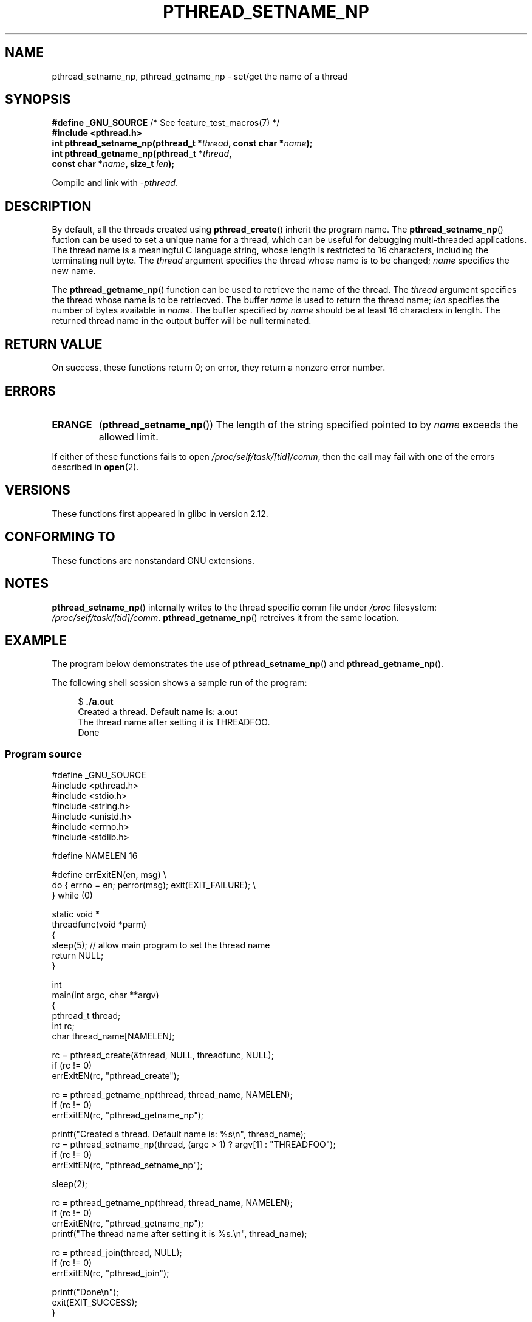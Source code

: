 .\" Copyright (C) 2012 Chandan Apsangi <chandan.jc@gmail.com>
.\"
.\" Permission is granted to make and distribute verbatim copies of this
.\" manual provided the copyright notice and this permission notice are
.\" preserved on all copies.
.\"
.\" Permission is granted to copy and distribute modified versions of this
.\" manual under the conditions for verbatim copying, provided that the
.\" entire resulting derived work is distributed under the terms of a
.\" permission notice identical to this one.
.\"
.\" Since the Linux kernel and libraries are constantly changing, this
.\" manual page may be incorrect or out-of-date.  The author(s) assume no
.\" responsibility for errors or omissions, or for damages resulting from
.\" the use of the information contained herein.  The author(s) may not
.\" have taken the same level of care in the production of this manual,
.\" which is licensed free of charge, as they might when working
.\" professionally.
.\"
.\" Formatted or processed versions of this manual, if unaccompanied by
.\" the source, must acknowledge the copyright and authors of this work.
.\"
.TH PTHREAD_SETNAME_NP 3 2013-02-04 "Linux" "Linux Programmer's Manual"
.SH NAME
pthread_setname_np, pthread_getname_np \- set/get the name of a thread
.SH SYNOPSIS
.nf
.BR "#define _GNU_SOURCE" "             /* See feature_test_macros(7) */"
.B #include <pthread.h>
.BI "int pthread_setname_np(pthread_t *" thread ", const char *" name ");
.BI "int pthread_getname_np(pthread_t *" thread ,
.BI "                       const char *" name ", size_t " len );
.fi
.sp
Compile and link with \fI\-pthread\fP.
.SH DESCRIPTION
By default, all the threads created using
.BR pthread_create ()
inherit the program name.
The
.BR pthread_setname_np ()
fuction can be used to set a unique name for a thread,
which can be useful for debugging
multi-threaded applications.
The thread name is a meaningful C language string, whose length is
restricted to 16 characters, including the terminating null byte.
The
.I thread
argument specifies the thread whose name is to be changed;
.I name
specifies the new name.

The
.BR pthread_getname_np ()
function can be used to retrieve the name of the thread.
The
.I thread
argument specifies the thread whose name is to be retriecved.
The buffer
.I name
is used to return the thread name;
.I len
specifies the number of bytes available in
.IR name .
The buffer specified by
.I name
should be at least 16 characters in length.
The returned thread name in the output buffer will be null terminated.
.SH RETURN VALUE
On success, these functions return 0;
on error, they return a nonzero error number.
.SH ERRORS
.TP
.B ERANGE
.RB ( pthread_setname_np ())
The length of the string specified pointed to by
.I name
exceeds the allowed limit.
.PP
If either of these functions fails to open
.IR /proc/self/task/[tid]/comm ,
then the call may fail with one of the errors described in
.BR open (2).
.SH VERSIONS
These functions first appeared in glibc in version 2.12.
.SH CONFORMING TO
These functions are nonstandard GNU extensions.
.SH NOTES
.BR pthread_setname_np ()
internally writes to the thread specific comm file under
.IR /proc
filesystem:
.IR /proc/self/task/[tid]/comm .
.BR pthread_getname_np ()
retreives it from the same location.

.SH EXAMPLE
.PP
The program below demonstrates the use of
.BR pthread_setname_np ()
and
.BR pthread_getname_np ().

The following shell session shows a sample run of the program:
.in +4n
.nf

.RB "$" " ./a.out"
Created a thread. Default name is: a.out
The thread name after setting it is THREADFOO.
Done
.fi
.in

.SS Program source
\&
.nf
#define _GNU_SOURCE
#include <pthread.h>
#include <stdio.h>
#include <string.h>
#include <unistd.h>
#include <errno.h>
#include <stdlib.h>

#define NAMELEN 16

#define errExitEN(en, msg) \\
            do { errno = en; perror(msg); exit(EXIT_FAILURE); \\
        } while (0)

static void *
threadfunc(void *parm)
{
    sleep(5);          // allow main program to set the thread name
    return NULL;
}

int
main(int argc, char **argv)
{
    pthread_t thread;
    int rc;
    char thread_name[NAMELEN];

    rc = pthread_create(&thread, NULL, threadfunc, NULL);
    if (rc != 0)
        errExitEN(rc, "pthread_create");

    rc = pthread_getname_np(thread, thread_name, NAMELEN);
    if (rc != 0)
        errExitEN(rc, "pthread_getname_np");

    printf("Created a thread. Default name is: %s\\n", thread_name);
    rc = pthread_setname_np(thread, (argc > 1) ? argv[1] : "THREADFOO");
    if (rc != 0)
        errExitEN(rc, "pthread_setname_np");

    sleep(2);
    
    rc = pthread_getname_np(thread, thread_name, NAMELEN);
    if (rc != 0)
        errExitEN(rc, "pthread_getname_np");
    printf("The thread name after setting it is %s.\\n", thread_name);
    
    rc = pthread_join(thread, NULL);
    if (rc != 0)
        errExitEN(rc, "pthread_join");
    
    printf("Done\\n");
    exit(EXIT_SUCCESS);
}
.fi
.SH SEE ALSO
.ad l
.nh
.BR prctl (2),
.BR pthread_create (3),
.BR pthreads (7)
